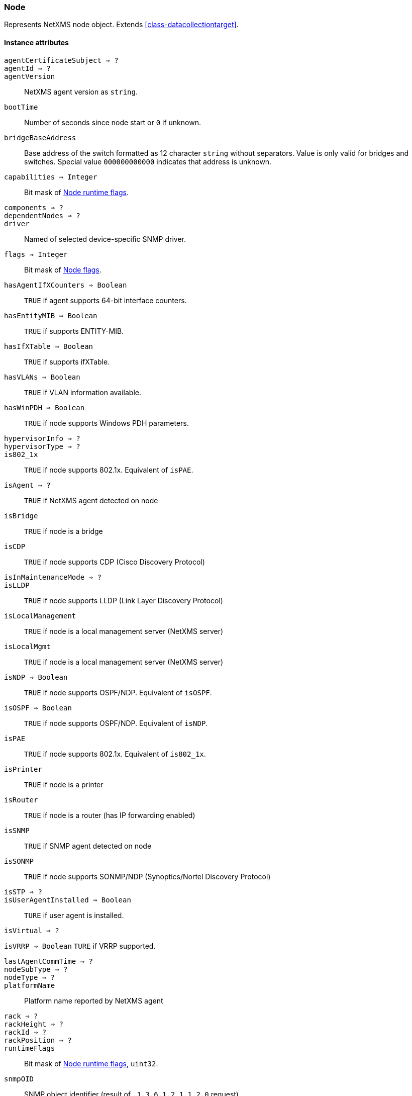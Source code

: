 [[class-node]]
=== Node

Represents NetXMS node object. Extends <<class-datacollectiontarget>>.

==== Instance attributes

`agentCertificateSubject => ?`::
// TODO: 

`agentId => ?`::
// TODO: 

`agentVersion`::
NetXMS agent version as `string`.

`bootTime`::
Number of seconds since node start or `0` if unknown.

`bridgeBaseAddress`::
Base address of the switch formatted as 12 character `string` without separators. Value is only valid for bridges and switches. Special value `000000000000` indicates that address is unknown.

`capabilities => Integer`::
Bit mask of <<node-capabilities>>.

`components => ?`::
// TODO: 

`dependentNodes => ?`::
// TODO: 

`driver`::
Named of selected device-specific SNMP driver.

`flags => Integer`::
Bit mask of <<node-flags>>.

`hasAgentIfXCounters => Boolean`::
`TRUE` if agent supports 64-bit interface counters.

`hasEntityMIB => Boolean`::
`TRUE` if supports ENTITY-MIB.

`hasIfXTable => Boolean`::
`TRUE` if supports ifXTable.

`hasVLANs => Boolean`::
`TRUE` if VLAN information available.

`hasWinPDH => Boolean`::
`TRUE` if node supports Windows PDH parameters.

`hypervisorInfo => ?`::
// TODO: 

`hypervisorType => ?`::
// TODO: 

`is802_1x`::
`TRUE` if node supports 802.1x. Equivalent of `isPAE`.

`isAgent => ?`::
`TRUE` if NetXMS agent detected on node

`isBridge`::
`TRUE` if node is a bridge

`isCDP`::
`TRUE` if node supports CDP (Cisco Discovery Protocol)

`isInMaintenanceMode => ?`::
// TODO: 

`isLLDP`::
`TRUE` if node supports LLDP (Link Layer Discovery Protocol)

`isLocalManagement`::
`TRUE` if node is a local management server (NetXMS server)

`isLocalMgmt`::
`TRUE` if node is a local management server (NetXMS server)

`isNDP => Boolean`::
`TRUE` if node supports OSPF/NDP. Equivalent of `isOSPF`.

`isOSPF => Boolean`::
`TRUE` if node supports OSPF/NDP. Equivalent of `isNDP`.

`isPAE`::
`TRUE` if node supports 802.1x. Equivalent of `is802_1x`.

`isPrinter`::
`TRUE` if node is a printer

`isRouter`::
`TRUE` if node is a router (has IP forwarding enabled)

`isSNMP`::
`TRUE` if SNMP agent detected on node

`isSONMP`::
`TRUE` if node supports SONMP/NDP (Synoptics/Nortel Discovery Protocol)

`isSTP => ?`::
// TODO: 

`isUserAgentInstalled => Boolean`::
`TURE` if user agent is installed.

`isVirtual => ?`::
// TODO: 

`isVRRP => Boolean`
`TURE` if VRRP supported.

`lastAgentCommTime => ?`::
// TODO: 

`nodeSubType => ?`::
// TODO: 

`nodeType => ?`::
// TODO: 

`platformName`::
Platform name reported by NetXMS agent

`rack => ?`::
// TODO: 

`rackHeight => ?`::
// TODO: 

`rackId => ?`::
// TODO: 

`rackPosition => ?`::
// TODO: 

`runtimeFlags`::
Bit mask of <<node-runtime-flags>>, `uint32`.

`snmpOID`::
SNMP object identifier (result of `.1.3.6.1.2.1.1.2.0` request)

`snmpSysContact`::
SNMP system contact (result of `.1.3.6.1.2.1.1.4.0` request)

`snmpSysLocation`::
SNMP system location (result of `.1.3.6.1.2.1.1.6.0` request)

`snmpSysName`::
SNMP system name (result of `.1.3.6.1.2.1.1.5.0` request)

`snmpVersion`::
Configured SNMP version:

* 0: SNMP version 1
* 1: SNMP version 2c
* 2: SNMP version 3

`sysDescription`::
System description (value of `System.Uname` for nodes with agents or `.1.3.6.1.2.1.1.1.0` for SNMP nodes)

`zone`::
<<class-zone>> object (`null` if zoning is disabled)

`zoneProxyAssignments => Integer`::
Number of objects where this node is selected as either primary or backup zone proxy (`0` if zoning is disabled or this node is not a zone proxy).

`zoneProxyStatus => Boolean`::
Status of this node as zone proxy (`true` if active).

`zoneUIN => ?`::
// TODO: 

==== Instance methods

`void enableAgent(boolean flag)`::
Enable or disable usage of NetXMS agent for all polls.

`void enableConfigurationPolling(boolean)`::
Enable or disable configuration polling for a node

`enableDiscoveryPolling() => ?`::
// TODO: 

`enableIcmp(boolean)`::
Enable or disable usage of ICMP pings for status polls

`enableRoutingTablePolling() => ?`::
// TODO: 

`enableSnmp(boolean)`::
Enable or disable usage of SNMP for all polls

`enableStatusPolling`::
Enable or disable status polling for a node

`enableTopologyPolling(boolean)`::
Enable or disable topology polling

==== Constants

[[node-flags]]
[cols="1,4a"]
.Node flags
|===
| Description | Value

|DCF_DISABLE_STATUS_POLL  
|00000001 

|DCF_DISABLE_CONF_POLL  
|00000002 

|DCF_DISABLE_DATA_COLLECT  
|00000004 

|NF_REMOTE_AGENT  
|00010000 

|NF_DISABLE_DISCOVERY_POLL 
|0x00020000

|NF_DISABLE_TOPOLOGY_POLL  
|00040000 

|NF_DISABLE_SNMP  
|00080000 

|NF_DISABLE_NXCP  
|00100000 

|NF_DISABLE_ICMP  
|00200000 

|NF_FORCE_ENCRYPTION  
|00400000 

|NF_DISABLE_ROUTE_POLL  
|00800000 

|NF_AGENT_OVER_TUNNEL_ONLY
|0x01000000

|NF_SNMP_SETTINGS_LOCKED  
|02000000 

|===

[[node-runtime-flags]]
[cols="1,4a"]
.Node runtime flags
|===
| Description | Value

|DCDF_QUEUED_FOR_STATUS_POLL  
|00000001 

|DCDF_QUEUED_FOR_CONFIGURATION_POLL 
|0x00000002

|DCDF_QUEUED_FOR_INSTANCE_POLL  
|00000004 

|DCDF_DELETE_IN_PROGRESS  
|00000008 

|DCDF_FORCE_STATUS_POLL  
|00000010 

|DCDF_FORCE_CONFIGURATION_POLL  
|00000020 

|DCDF_CONFIGURATION_POLL_PASSED  
|00000040 

|DCDF_CONFIGURATION_POLL_PENDING  
|00000080 

|NDF_QUEUED_FOR_TOPOLOGY_POLL  
|00010000 

|NDF_QUEUED_FOR_DISCOVERY_POLL  
|00020000 

|NDF_QUEUED_FOR_ROUTE_POLL  
|00040000 

|NDF_RECHECK_CAPABILITIES  
|00080000 

|NDF_NEW_TUNNEL_BIND  
|00100000 

|===

[[node-capabilities]]
[cols="1,4a"]
.Node runtime flags
|===
| Description | Value

|NC_IS_SNMP  
|00000001 

|NC_IS_NATIVE_AGENT  
|00000002 

|NC_IS_BRIDGE  
|00000004 

|NC_IS_ROUTER  
|00000008 

|NC_IS_LOCAL_MGMT  
|00000010 

|NC_IS_PRINTER  
|00000020 

|NC_IS_OSPF  
|00000040 

|NC_IS_CPSNMP. CheckPoint SNMP agent on port 260. 
|00000080 

|NC_IS_CDP  
|00000100 

|NC_IS_NDP. Supports Nortel (Synoptics/Bay Networks) topology discovery. SONMP is an old name for NDP. 
|00000200 

|NC_IS_LLDP. Supports Link Layer Discovery Protocol. 
|00000400 

|NC_IS_VRRP. VRRP support. 
|00000800 

|NC_HAS_VLANS. VLAN information available. 
|00001000 

|NC_IS_8021X. 802.1x support enabled on node. 
|00002000 

|NC_IS_STP. Spanning Tree (IEEE 802.1d) enabled on node. 
|00004000 

|NC_HAS_ENTITY_MIB. Supports ENTITY-MIB. 
|00008000 

|NC_HAS_IFXTABLE. Supports ifXTable. 
|00010000 

|NC_HAS_AGENT_IFXCOUNTERS. Agent supports 64-bit interface counters. 
|00020000 

|NC_HAS_WINPDH. Node supports Windows PDH parameters. 
|00040000 

|NC_IS_WIFI_CONTROLLER. Node is wireless network controller. 
|00080000 

|NC_IS_SMCLP. Node supports SMCLP protocol. 
|00100000 

|NC_IS_NEW_POLICY_TYPES. Defines if agent is already upgraded to new policy type. 
|00200000 

|NC_IS_USER_AGENT_INSTALLED 
|0x00400000

|===
